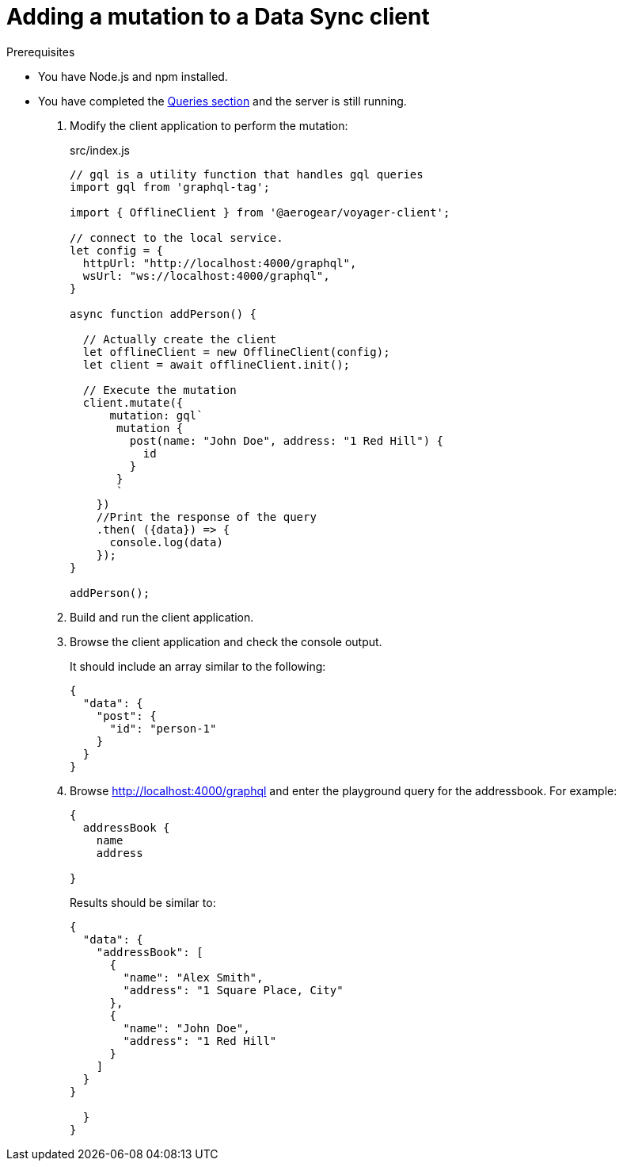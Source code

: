 = Adding a mutation to a Data Sync client

.Prerequisites
* You have Node.js and npm installed.
* You have completed the link:{data-sync-queries-link}[Queries section] and the server is still running.


. Modify the client application to perform the mutation:
+
.src/index.js
[source,javascript]
----
// gql is a utility function that handles gql queries
import gql from 'graphql-tag';

import { OfflineClient } from '@aerogear/voyager-client';

// connect to the local service.
let config = {
  httpUrl: "http://localhost:4000/graphql",
  wsUrl: "ws://localhost:4000/graphql",
}

async function addPerson() {

  // Actually create the client
  let offlineClient = new OfflineClient(config);
  let client = await offlineClient.init();

  // Execute the mutation
  client.mutate({
      mutation: gql`
       mutation {
         post(name: "John Doe", address: "1 Red Hill") {
           id
         }
       }
       `
    })
    //Print the response of the query
    .then( ({data}) => {
      console.log(data)
    });
}

addPerson();
----

. Build and run the client application.
. Browse the client application and check the console output.
+
It should include an array similar to the following:
+
[source,json]
----
{
  "data": {
    "post": {
      "id": "person-1"
    }
  }
}
----
+
. Browse http://localhost:4000/graphql and enter the playground query for the addressbook. For example:
+
[source,json]
----
{
  addressBook {
    name
    address

}
----
+
Results should be similar to:
+
[source,json]
----
{
  "data": {
    "addressBook": [
      {
        "name": "Alex Smith",
        "address": "1 Square Place, City"
      },
      {
        "name": "John Doe",
        "address": "1 Red Hill"
      }
    ]
  }
}

  }
}
----
